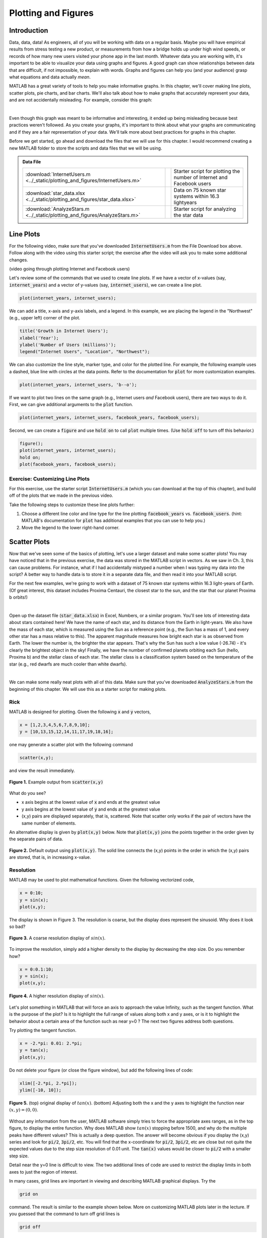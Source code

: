 .. qnum::
   :prefix: Q
   :start: 1

.. raw:: html

   <link rel="stylesheet" href="../_static/common/css/matlab.css">
   <script src="../_static/common/js/common2.js"></script>
   <script src="../_static/common/js/matcrab-exercises2.bundle.js"></script>

====================
Plotting and Figures
====================

^^^^^^^^^^^^^^^^^^^^^^^^^^^^^^^^^^^^^^^^^^^^^^^^^^^^^^^
Introduction
^^^^^^^^^^^^^^^^^^^^^^^^^^^^^^^^^^^^^^^^^^^^^^^^^^^^^^^

Data, data, data! As engineers, all of you will be working with data on a regular basis. Maybe you will have empirical results from stress testing a new product, or measurements from how a bridge holds up under high wind speeds, or records of how many new users visited your phone app in the last month. Whatever data you are working with, it's important to be able to visualize your data using graphs and figures. A good graph can show relationships between data that are difficult, if not impossible, to explain with words. Graphs and figures can help you (and your audience) grasp what equations and data actually *mean*.

MATLAB has a great variety of tools to help you make informative graphs. In this chapter, we'll cover making line plots, scatter plots, pie charts, and bar charts. We'll also talk about how to make graphs that accurately represent your data, and are not accidentally misleading. For example, consider this graph:

.. image:: img/weather_graph.png
  :width: 560
  :align: center
  :alt: A misleading graph plotting responses to a survey question about favorite seasons.

|
  
.. mchoice:: ch06_01_weather_graph
  :answer_a: The bar for summer should be higher than the bar for spring.
  :answer_b: The bars for summer and winter should be the same height.
  :answer_c: The scale of the y-axis is uneven.
  :answer_d: All of the above
  :correct: d
  :feedback_a: Oops! This is a problem, but do you see more problems in this graph?
  :feedback_b: Oops! This is a problem, but do you see more problems in this graph?
  :feedback_c: Oops! This is a problem, but do you see more problems in this graph?
  :feedback_d: Correct! There are a multitude of problems with this graph.
  
Even though this graph was meant to be informative and interesting, it ended up being misleading because best practices weren't followed. As you create your graphs, it's important to think about what your graphs are communicating and if they are a fair representation of your data. We'll talk more about best practices for graphs in this chapter.

Before we get started, go ahead and download the files that we will use for this chapter. I would recommend creating a new MATLAB folder to store the scripts and data files that we will be using.

.. admonition:: Data File

  .. list-table::
    :align: left
    :widths: auto

    * - :download:`InternetUsers.m <../_static/plotting_and_figures/InternetUsers.m>`

      - .. reveal:: InternetUsers_m_preview
          :showtitle: Preview
          :modal:
          :modaltitle: <code>InternetUsers.m</code>

          .. literalinclude:: ../_static/plotting_and_figures/InternetUsers.m
            :lines: 1-24
            :append: ...

      - Starter script for plotting the number of Internet and Facebook users
      
    * - :download:`star_data.xlsx <../_static/plotting_and_figures/star_data.xlsx>`

      - .. reveal:: star_data_xlsx_preview
          :showtitle: Preview
          :modal:
          :modaltitle: <code>star_data.xlsx</code>

          .. image:: img/star_data_xlsx_preview.png
            :width: 400
            :align: center

      - Data on 75 known star systems within 16.3 lightyears
      
    * - :download:`AnalyzeStars.m <../_static/plotting_and_figures/AnalyzeStars.m>`

      - .. reveal:: AnalyzeStars_m_preview
          :showtitle: Preview
          :modal:
          :modaltitle: <code>AnalyzeStars.m</code>

          .. literalinclude:: ../_static/plotting_and_figures/AnalyzeStars.m
            :lines: 1-32
            :append: ...

      - Starter script for analyzing the star data

^^^^^^^^^^^^^^^^^^^^^^^^^^^^^^^^^^^^^^^^^^^^^^^^^^^^^^^
Line Plots
^^^^^^^^^^^^^^^^^^^^^^^^^^^^^^^^^^^^^^^^^^^^^^^^^^^^^^^

For the following video, make sure that you've downloaded :code:`InternetUsers.m` from the File Download box above. Follow along with the video using this starter script; the exercise after the video will ask you to make some additional changes.

(video going through plotting Internet and Facebook users)

Let's review some of the commands that we used to create line plots. If we have a vector of x-values (say, :code:`internet_years`) and a vector of y-values (say, :code:`internet_users`), we can create a line plot.

.. code-block:: matlab

  plot(internet_years, internet_users);
  
We can add a title, x-axis and y-axis labels, and a legend. In this example, we are placing the legend in the "Northwest" (e.g., upper left) corner of the plot.

.. code-block:: matlab

    title('Growth in Internet Users');
    xlabel('Year');
    ylabel('Number of Users (millions)');
    legend("Internet Users", "Location", "Northwest");
    
We can also customize the line style, marker type, and color for the plotted line. For example, the following example uses a dashed, blue line with circles at the data points. Refer to the documentation for :code:`plot` for more customization examples.

.. code-block:: matlab

    plot(internet_years, internet_users, 'b--o');
    
If we want to plot two lines on the same graph (e.g., Internet users *and* Facebook users), there are two ways to do it. First, we can give additional arguments to the :code:`plot` function.

.. code-block:: matlab

    plot(internet_years, internet_users, facebook_years, facebook_users);
    
Second, we can create a :code:`figure` and use :code:`hold on` to call :code:`plot` multiple times. (Use :code:`hold off` to turn off this behavior.)

.. code-block:: matlab

    figure();
    plot(internet_years, internet_users);
    hold on;
    plot(facebook_years, facebook_users);

------------------------------------
Exercise: Customizing Line Plots
------------------------------------

For this exercise, use the starter script :code:`InternetUsers.m` (which you can download at the top of this chapter), and build off of the plots that we made in the previous video.

Take the following steps to customize these line plots further:

1. Choose a different line color and line type for the line plotting :code:`facebook_years` vs. :code:`facebook_users`. (hint: MATLAB's documentation for :code:`plot` has additional examples that you can use to help you.)
2. Move the legend to the lower right-hand corner.

.. shortanswer:: ch06_01_line_plot_customization

  Paste in a copy of your completed :file:`InternetUsers.m` script file.
  
  
^^^^^^^^^^^^^^^^^^^^^^^^^^^^^^^^^^^^^^^^^^^^^^^^^^^^^^^
Scatter Plots
^^^^^^^^^^^^^^^^^^^^^^^^^^^^^^^^^^^^^^^^^^^^^^^^^^^^^^^

Now that we've seen some of the basics of plotting, let's use a larger dataset and make some scatter plots! You may have noticed that in the previous exercise, the data was stored in the MATLAB script in vectors. As we saw in Ch. 3, this can cause problems. For instance, what if I had accidentally mistyped a number when I was typing my data into the script? A better way to handle data is to store it in a separate data file, and then read it into your MATLAB script.

For the next few examples, we're going to work with a dataset of 75 known star systems within 16.3 light-years of Earth. (Of great interest, this dataset includes Proxima Centauri, the closest star to the sun, and the star that our planet Proxima b orbits!)

.. image:: img/proxima_centauri.jpg
  :width: 560
  :align: center
  :alt: An image of Proxima Centauri taken by the Hubble Space Telescope in 2013. The bright lines are diffraction spikes (lines radiating from bright light sources).
  
  An image of Proxima Centauri taken by the Hubble Space Telescope in 2013. The bright lines are diffraction spikes (lines radiating from bright light sources).

|

Open up the dataset file (:code:`star_data.xlsx`) in Excel, Numbers, or a similar program. You'll see lots of interesting data about stars contained here! We have the name of each star, and its distance from the Earth in light-years. We also have the mass of each star, which is measured using the Sun as a reference point (e.g., the Sun has a mass of 1, and every other star has a mass relative to this). The apparent magnitude measures how bright each star is as observed from Earth. The lower the number is, the brighter the star appears. That's why the Sun has such a low value (-26.74) - it's clearly the brightest object in the sky! Finally, we have the number of confirmed planets orbiting each Sun (hello, Proxima b) and the stellar class of each star. The stellar class is a classification system based on the temperature of the star (e.g., red dwarfs are much cooler than white dwarfs).

.. image:: img/star_life.jpg
  :width: 560
  :align: center
  :alt: The life and death of a star.
  
|

We can make some really neat plots with all of this data. Make sure that you've downloaded :code:`AnalyzeStars.m` from the beginning of this chapter. We will use this as a starter script for making plots.

----------
Rick
----------

MATLAB is designed for plotting. Given the following :code:`x` and :code:`y` vectors,

.. code-block:: matlab

  x = [1,2,3,4,5,6,7,8,9,10];
  y = [10,13,15,12,14,11,17,19,18,16];

one may generate a scatter plot with the following command

.. code-block:: matlab

  scatter(x,y);

and view the result immediately.

.. figure:: img/img1.png
  :width: 400
  :align: center

  **Figure 1.** Example output from :code:`scatter(x,y)`

What do you see?

- x axis begins at the lowest value of :code:`x` and ends at the greatest value
- y axis begins at the lowest value of :code:`y` and ends at the greatest value
- (x,y) pairs are displayed separately, that is, scattered. Note that scatter only works if the pair of vectors have the same number of elements.

An alternative display is given by :code:`plot(x,y)` below. Note that :code:`plot(x,y)` joins the points together in the order given by the separate pairs of data.

.. figure:: img/img2.png
  :width: 400
  :align: center

  **Figure 2.** Default output using :code:`plot(x,y)`. The solid line connects the (x,y) points in the order in which the (x,y) pairs are stored, that is, in increasing x-value.

.. mchoice:: ch06_02_ex_plot
  :answer_a: plot(x,y) is the same as when the x-series is ordered
  :answer_b: The plot automatically switches from a line plot to a scatter plot
  :answer_c: plot(x,y) appears to cross back over itself while scatter(x,y) does not change
  :answer_d: The plot switches axes to keep the plot a function
  :correct: c
  :feedback_a: Oops! Try running this in matlab- the plot is not the same. 
  :feedback_b: Oops! Unless you tell matlab to switch plotting styles it will not switch. 
  :feedback_c: Correct! Matlab plots in the order of the vector so having the series out of order will result in an odd looking graph. 
  :feedback_d: Oops! Matlab will not switch axes without any prompting.

  Consider the vectors :code:`x` and :code:`y`:

  .. code-block:: matlab

    x = [ 4, 7, 1, 5,10, 3, 8, 2, 9, 6];
    y = [12,17,10,14,16,15,19,13,18,11];

  What happens if the (x,y) pairs are randomly scattered in order but the pairings themselves remain the same? What will scatter(x,y)  look like -- try it and you will find that scatter hasn't changed at all. But what about plot(x,y)? (Consider trying it out in MATLAB if you're not sure!)

----------
Resolution
----------

MATLAB may be used to plot mathematical functions. Given the following vectorized code,

.. code-block:: matlab

  x = 0:10;
  y = sin(x);
  plot(x,y);

The display is shown in Figure 3. The resolution is coarse, but the display does represent the sinusoid. Why does it look so bad? 

.. figure:: img/img3.png
  :width: 400
  :align: center

  **Figure 3.** A coarse resolution display of :math:`sin(x)`.

To improve the resolution, simply add a higher density to the display by decreasing the step size. Do you remember how?

.. code-block:: matlab

 	x = 0:0.1:10;
 	y = sin(x);
 	plot(x,y);

.. figure:: img/img4.png
  :width: 400
  :align: center

  **Figure 4.** A higher resolution display of :math:`sin(x)`.

Let's plot something in MATLAB that will force an axis to approach the value Infinity, such as the tangent function. What is the purpose of the plot? Is it to highlight the full range of values along both x and y axes, or is it to highlight the behavior about a certain area of the function such as near y=0 ? The next two figures address both questions.

Try plotting the tangent function.

.. code-block:: matlab

 	x = -2.*pi: 0.01: 2.*pi;
 	y = tan(x);
 	plot(x,y);

.. figure:: img/img5_1.png
  :width: 400
  :align: center

  ..

Do not delete your figure (or close the figure window), but add the following lines of code:

.. code-block:: matlab

  xlim([-2.*pi, 2.*pi]);
  ylim([-10, 10]);

.. figure:: img/img5_2.png
  :width: 400
  :align: center

  **Figure 5.** (top) original display of :math:`tan(x)`. (bottom) Adjusting both the x and the y axes to highlight the function near :math:`(x, y) = (0, 0)`.

Without any information from the user, MATLAB software simply tries to force the appropriate axes ranges, as in the top figure, to display the entire function. Why does MATLAB show :math:`tan(x)` stopping before 1500, and why do the multiple peaks have different values? This is actually a deep question. The answer will become obvious if you display the (x,y) series and look for :code:`pi/2`, :code:`3pi/2`, etc. You will find that the x-coordinate for :code:`pi/2`, :code:`3pi/2`, etc are close but not quite the expected values due to the step size resolution of 0.01 unit. The :code:`tan(x)` values would be closer to :code:`pi/2` with a smaller step size.

Detail near the y=0 line is difficult to view. The two additional lines of code are used to restrict the display limits in both axes to just the region of interest. 

In many cases, grid lines are important in viewing and describing MATLAB graphical displays. Try the

.. code-block:: matlab

  grid on

command. The result is similar to the example shown below. More on customizing MATLAB plots later in the lecture. If you guessed that the command to turn off grid lines is

.. code-block:: matlab

  grid off

then congratulations - you are becoming a MATLAB expert.

.. figure:: img/img6.png
  :width: 400
  :align: center

  **Figure 6.** Adding a grid to a MATLAB figure is accomplished with the :code:`grid on` command.

------------------------------
Plotting Multiple Sets of Data
------------------------------

With MATLAB, it is possible to visualize multiple sets of data on a single display using either the scatter or the plot functions. For example, given the following vectorized code,

.. code-block:: matlab

  x = 0: 0.01: 10;
  plot(x, sin(x), x, cos(x), x, cos(x.^2));

where the x values are the same set for each of the three functions, MATLAB will produce the following plot.

.. figure:: img/img7.png
  :width: 400
  :align: center

  **Figure 7.** Multiple plots shown together using a single :code:`plot` command.

----------------------
Customizing Line Plots
----------------------

The :code:`help plot` command describes the many ways to customize a) the line types, b) the plot symbols, and c) the colors available within the MATLAB program. For example, the commands

.. code-block:: matlab

  x = 0: 0.01: 10;
  plot(x, sin(x), '--sg', x, cos(x), ':or') 

are interpreted as:

- a dashed (:code:`--`) line with square (:code:`s`) markers, colored (:code:`g`) green for sin(:code:`x`)
- a dotted (:code:`:`) line with circle (:code:`o`) markers, colored (:code:`r`) red for cos(:code:`x`)

.. figure:: img/img8.png
  :width: 400
  :align: center

  **Figure 8.** Customized plot of :math:`sin(x)` and :code:`cos(x)`.

^^^^^^^^^^^^^^^^^^^^^^^
Plotting with Data Sets
^^^^^^^^^^^^^^^^^^^^^^^
.. section 3

This section will describe how to employ MATLAB plots in your studies. This will be relevant when displaying results or data in other courses as well.

The order is

1. input data (for example, from a :code:`.csv` file)
2. extract data into columns
3. perform calculations
4. display data with MATLAB

.. youtube:: LGJ2ZQQA4pU
  :divid: ch06_03_vid_csv_esp
  :height: 315
  :width: 560
  :align: center

-----------------------------------
Input data from a :code:`.csv` file
-----------------------------------

Data is often stored in a readable "comma separated values" file, with the extension :code:`.csv`. Figure 9 displays a representative example. Each line contains one row of data with each datum separated by a comma. A descriptive key is usually included in the first line. Here, the first item is day number, followed by the amount of various alkali elements measured in soil samples.

.. code-block::

  Day,Sodium,Potassium,Calcium,Magnesium
  1,13.586,68.86,23.157,11.334
  2,14.068,72.09,24.169,12.551
  3,13.42,69.546,23.98,8.1577
  4,13.326,75.041,26.037,9.2911
  5,11.576,67.136,25.333,8.7825
  ...

To input the data, use the MATLAB function csvread:

.. code-block:: matlab

  samples = csvread('soil_samples_2019.csv', 1, 0);

Here, the file name is 'soil_samples_2019.csv'. To start reading data from the file, a (row, column) offset is employed. Here, (1, 0) is used to indicate skipping one row (the description row) and zero columns, that is, start reading data at line 2. Recall that the MATLAB help function may be used to assist in calling built-in MATLAB functions. The :code:`csvread` operation stores the input data into a matrix, whose characteristics are given by running the MATLAB command

.. code-block:: matlab

  whos samples

This indicates a size of 155 x 5, that is, 155 rows and 5 columns.

The input data are separated into column vectors as shown below.

.. code-block:: matlab

  % first, clear any existing data from the workspace
  clear

  % read the data
  samples = csvread('soil_samples_2019.csv', 1, 0);

  % extract individual columns
  days = samples(:,1);
  sodium = samples(:,2);
  potassium = samples(:,3);
  calcium = samples(:,4);
  magnesium = samples(:,5);

Recall from the Practice Project that the ESP, Exchangeable Sodium Percentage, was calculated from the ratio of sodium to the sum of all elements. Try calculating the :code:`ESP_values` for the vectors in Figure 10.

Once the :code:`ESP_values` column vector is created, the data sets may be displayed with MATLAB. Try to create the following display with :code:`plot(days, ESP_values)`

.. figure:: img/img9.png
  :width: 400
  :align: center

  **Figure 9.** Result of :code:`plot(days, ESP_values)`. The x-values correspond to day numbers, while the y-values are the resultant ESP calculations.

As a reminder, the function to calculate ESP is

.. code-block:: matlab

  function [e] = ESP(Na, K, Ca, Mg)
    E = Na ./ (K + Ca + Mg + Na);
  end

^^^^^^^^^^^^^^
MATLAB Figures
^^^^^^^^^^^^^^
.. section 4

----------------
Creating Figures
----------------

In MATLAB, figures are used to display graphics in a separate window. There may be several figures visible at any one time. Each figure has a unique number, usually beginning with figure 1, figure 2, ... The current figure will be the target of the MATLAB display. To manage figures, use the :code:`figure` function. For example,

.. code-block:: matlab

  % creates a new figure, which becomes the current figure
  figure();

  % sets figure n to be the current figure, creating one if not defined
  figure(n);

.. mchoice:: ch06_02_ex_figure
  :answer_a: figure(2) remains unchanged
  :answer_b: The original figure(2) was replaced by the new figure(2) command
  :correct: b
  :feedback_a: Oops! Run the code in matlab and try again
  :feedback_b: Correct! The original figure gets replaced by matlab when you call it a second time

  Add the following code to your script to analyze the soil samples:

  .. code-block:: matlab

    figure();
    plot(days, ESP_values);

    figure();
    scatter(calcium, potassium);

    figure(42);
    scatter(sodium, ESP_values);

  Then run your script.

  Now, using the command window, type:

  .. code-block:: matlab

    figure(2);
    plot(days, magnesium);

  What happened to figure(2)?

---------------
Closing Figures
---------------

To close the current figure, use

.. code-block:: matlab

  close

To close all figures, use

.. code-block:: matlab

  close all

To close a particular figure, such as figure n, use

.. code-block:: matlab

  close n

----------------------------
Multiple Plots in One Figure
----------------------------

.. code-block:: matlab

  figure();
  plot(days, ESP_values);
  plot(days, magnesium);

the :code:`ESP_values` plot is replaced by the magnesium plot. However, it is possible to keep the two datasets on one set of axes. There are two options.

- **Option 1**: call plot with multiple sets of data. For example:

.. code-block:: matlab

  plot(days, magnesium, days, calcium)

- **Option 2**: use the :code:`hold` command. This command will add a new set of axes instead of replacing the old plot. Try the following:

.. code-block:: matlab

  figure();
  hold on;
  plot(days, sodium);
  scatter(days, potassium);
  scatter(days, calcium);
  hold off;    % a new plot will again replace the old plot

.. figure:: img/img10.png
  :width: 400
  :align: center

  **Figure 10.** Multiple series on a single plot using the above Option 2.

^^^^^^^^^^^^^^^^^^^^^^^
Other Plotting Displays
^^^^^^^^^^^^^^^^^^^^^^^
.. section 5

----------
Pie Charts
----------

Pie charts may be displayed with code such as

.. code-block:: matlab

  votes = [20, 36, 75, 40, 14, 34];
  names = {'Domestic Tranquility', 'Dome-o Arigato Mr. Roboto',
    'Domey McDomeface', 'a', 'b', 'c'};
  pie(votes, names);

.. figure:: img/img11.png
  :width: 400
  :align: center

  **Figure 11.** A sample pie chart.

----------
Bar Charts
----------

Bar charts, with vertical bars:

.. code-block:: matlab

  projects = [0, 1, 2, 3, 4 5, 6];
  scores = [90, 85, 45, 75, 90, 88, 82];
  bar(projects, scores);


.. figure:: img/img12.png
  :width: 400
  :align: center

  **Figure 12.** Representative example of a bar chart.

^^^^^^^^^^^^^^^^^^^^
Good Plotting Habits
^^^^^^^^^^^^^^^^^^^^
.. section 6

.. figure:: img/img13.png
  :width: 400
  :align: center

  ..

.. mchoice:: ch06_06_ex_whats_wrong
  :answer_a: There is no Title
  :answer_b: There are no Axis Labels
  :answer_c: The data would be better represented as a pie chart
  :answer_d: There is no Legend
  :correct: b,c,d
  :feedback_a: correct
  :feedback_b: correct
  :feedback_c: Because there are two sets of data a pie chart is unlikely to be a good representation
  :feedback_d: correct

  .. figure:: img/img14.png
    :width: 400
    :align: center

    ..

  What's wrong with this plot?

Good news: a title is already there so we know it has something to do with project scores for ENGR 101 during the Fall 2016 semester. The plot is not too cluttered and it is easy to focus on the vertical bars. Bad news: there is nothing else to identify the axes or the vertical bars !!!

.. youtube:: xBjAza1Me88
  :divid: ch06_06_vid_customizing_plots
  :height: 315
  :width: 560
  :align: center

|

It is important to include information about your plot that will permit others to understand the importance of your work. You will be graded on the following items when you submit plots:

1. A title is important

.. code-block:: matlab

  title('Project scores for ENGR 101, Fall 2016');

2. Add axis labels

.. code-block:: matlab

  xlabel('ENGR 101 Projects (0-3 MATLAB, 4-6 C++');
  ylabel('Project score (percentage)');

3. Add a legend if plotting multiple parameters

.. code-block:: matlab

  legend('Autograder', 'Style', 'Location', 'Southwest');

.. figure:: img/img15.png
  :width: 400
  :align: center

  **Figure 13.** A sufficiently annotated plot for ENGR 101. The title provides the context, the axes labels identify the location and the value of the vertical bars, and the legend identifies the two different scores that are associated with each Project. 

^^^^^^^^^^^^^^^^^^^^^^^^^^^^^^
Plotting and Scripts/Functions
^^^^^^^^^^^^^^^^^^^^^^^^^^^^^^
.. section 7

Scripts and/or functions may be used to collect together all the commands used to customize your plots. You can change a line or two and then rerun the code. For example, the previous plot was created with the function

.. code-block:: matlab

  function [ ] = plot101Grades(projects, autograder, style)
  % creates a vertical bar chart of average project grades for the Fall'16 term
    figure();
    bar(projects, [autograder, style]);
    title('Project scores for ENGR 101, Fall 2016');
    xlabel('ENGR 101 Projects (0-3 MATLAB, 4-6 C++)');
    ylabel('Project score (percentage)');
    legend('Autograder', 'Style');
  end


^^^^^^^^^^^^^^^^^^^^^^^^^^^^^^^^
:code:`gca` ("get current axes")
^^^^^^^^^^^^^^^^^^^^^^^^^^^^^^^^
.. section 8

You can use gca to modify properties of the axes for the current figure. It is important that gca be called and placed in a variable prior to modifying any axis characteristics. For example,

.. code-block:: matlab

  % create a simple scatter chart
  scatter([1,2,3], [5,7,6], 'filled');

  % get current axes in the variable ax
  ax = gca;

  % modify via ax, [NOTE, CaseSensitive !!!]
  ax.FontSize = 20;
  ax.YLim = [0,10];
  ax.XLim = [0,4];
  ax.XTick = [1,2,3];
  ax.XTickLabel = {'Apple', 'Orange', 'Banana'};
  ax.Ygrid = 'on';
  ax.GridColor = [1,0,0];   % [R, G, B]
  ax.GridAlpha = 1;         % Grid color on full

Applying the individual changes to limit ranges, ticks, and y-axis grid characteristics improves the utility of Figure 16.

.. figure:: img/img16.png
  :width: 400
  :align: center

  **Figure 14.** Displays the result of fine tuning individual plotting characteristics.

.. mchoice:: ch06_08_gca
  :answer_a: ax = gca;
  :answer_b: Ax.ygrid='on';
  :answer_c: ax.FontSize = 25;
  :answer_d: ax.GridColor = Red;
  :correct: a,c
  :feedback_a: True
  :feedback_b: False - don't forget matlab commands are case sensitive 
  :feedback_c: True
  :feedback_d: False - matlab defaults to RGB colors so make sure to input the desired color as an RGB triple i.e. [1,0,0]

  Which of the following axes commands are correct and will not return an error when run in matlab?

^^^^^^^^^^^^^^^^^^^^^^^
Final Words on Plotting
^^^^^^^^^^^^^^^^^^^^^^^
.. section 9

.. youtube:: IR7nDMczaZE
  :divid: ch06_09_vid_final_words
  :height: 315
  :width: 560
  :align: center

^^^^^^^^^^^^^^^^^^^^^^^^^^^^^^^^^^^^^^^^^^^^^^^^^^^^^^^
Summary
^^^^^^^^^^^^^^^^^^^^^^^^^^^^^^^^^^^^^^^^^^^^^^^^^^^^^^^

This is the end of the chapter! Here is a summary of what we covered in this chapter: 

* 

You can double check that you have completed everything on the "Assignments" page. Click the icon that looks like a person, go to "Assignments", select the chapter, and make sure to scroll all the way to the bottom and click the "Score Me" button.
